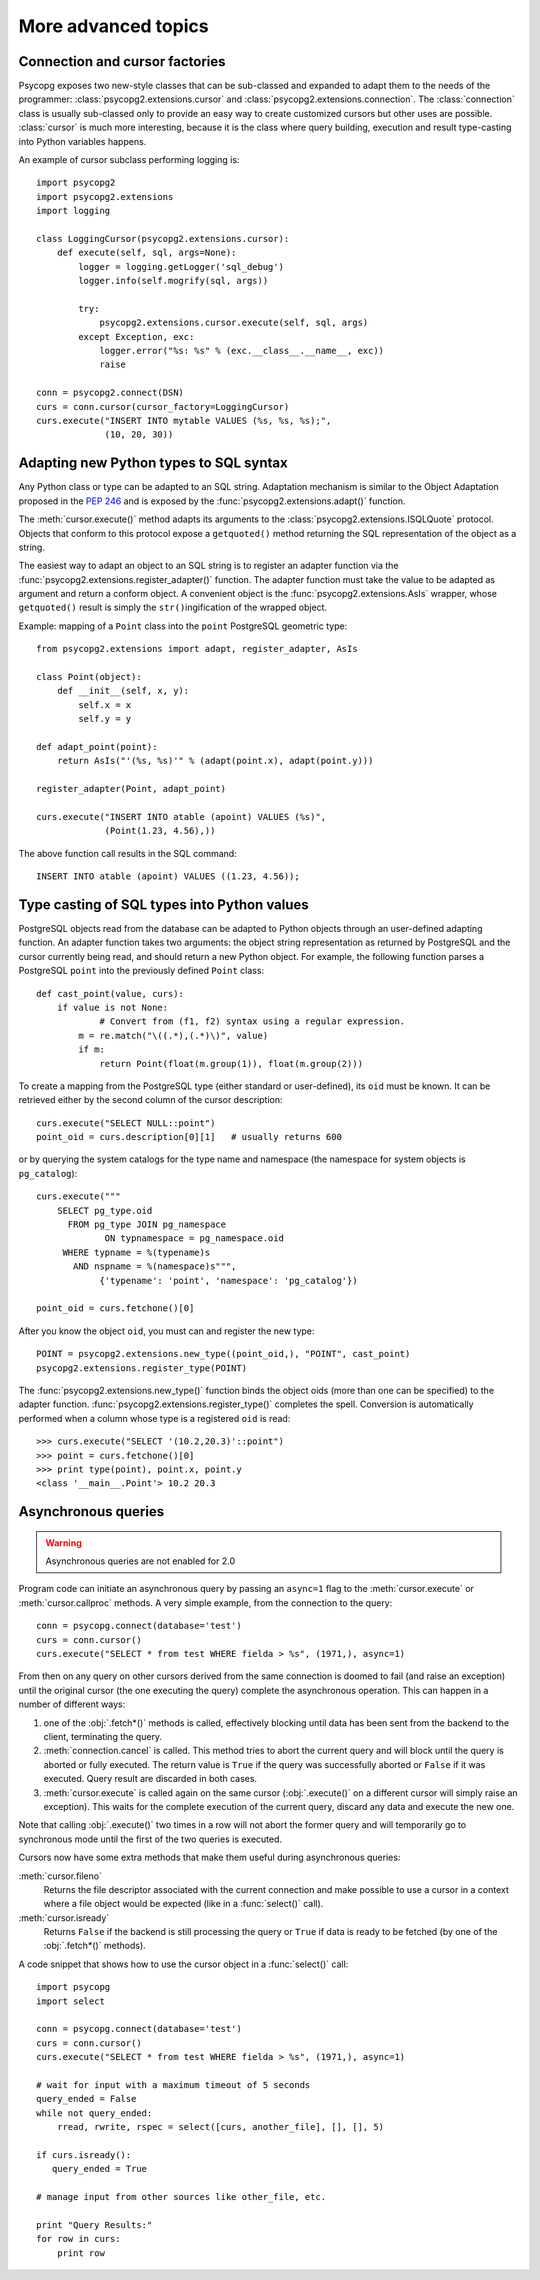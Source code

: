 More advanced topics
====================

.. sectionauthor:: Daniele Varrazzo <daniele.varrazzo@gmail.com>

.. index::
    double: Subclassing; Cursor
    double: Subclassing; Connection

.. _subclassing-connection:
.. _subclassing-cursor:

Connection and cursor factories
-------------------------------

Psycopg exposes two new-style classes that can be sub-classed and expanded to
adapt them to the needs of the programmer: :class:`psycopg2.extensions.cursor`
and :class:`psycopg2.extensions.connection`.  The :class:`connection` class is
usually sub-classed only to provide an easy way to create customized cursors
but other uses are possible. :class:`cursor` is much more interesting, because
it is the class where query building, execution and result type-casting into
Python variables happens.

An example of cursor subclass performing logging is::

    import psycopg2
    import psycopg2.extensions
    import logging

    class LoggingCursor(psycopg2.extensions.cursor):
        def execute(self, sql, args=None):
            logger = logging.getLogger('sql_debug')
            logger.info(self.mogrify(sql, args))

            try:
                psycopg2.extensions.cursor.execute(self, sql, args)
            except Exception, exc:
                logger.error("%s: %s" % (exc.__class__.__name__, exc))
                raise

    conn = psycopg2.connect(DSN)
    curs = conn.cursor(cursor_factory=LoggingCursor)
    curs.execute("INSERT INTO mytable VALUES (%s, %s, %s);",
                 (10, 20, 30))



.. index::
    single: Objects; Creating new adapters
    single: Adaptation; Creating new adapters
    single: Data types; Creating new adapters
    
.. _adapting-new-types:

Adapting new Python types to SQL syntax
---------------------------------------

Any Python class or type can be adapted to an SQL string.  Adaptation mechanism
is similar to the Object Adaptation proposed in the :pep:`246` and is exposed
by the :func:`psycopg2.extensions.adapt()` function.

The :meth:`cursor.execute()` method adapts its arguments to the
:class:`psycopg2.extensions.ISQLQuote` protocol.  Objects that conform to this
protocol expose a ``getquoted()`` method returning the SQL representation of
the object as a string.

The easiest way to adapt an object to an SQL string is to register an adapter
function via the :func:`psycopg2.extensions.register_adapter()` function.  The
adapter function must take the value to be adapted as argument and return a
conform object.  A convenient object is the :func:`psycopg2.extensions.AsIs`
wrapper, whose ``getquoted()`` result is simply the ``str()``\ ingification of
the wrapped object.

Example: mapping of a ``Point`` class into the ``point`` PostgreSQL geometric
type::

    from psycopg2.extensions import adapt, register_adapter, AsIs
    
    class Point(object):
        def __init__(self, x, y):
            self.x = x
            self.y = y
    
    def adapt_point(point):
        return AsIs("'(%s, %s)'" % (adapt(point.x), adapt(point.y)))
        
    register_adapter(Point, adapt_point)
    
    curs.execute("INSERT INTO atable (apoint) VALUES (%s)", 
                 (Point(1.23, 4.56),))

The above function call results in the SQL command::

    INSERT INTO atable (apoint) VALUES ((1.23, 4.56));



.. index:: Type casting

.. _type-casting-from-sql-to-python:

Type casting of SQL types into Python values
--------------------------------------------

PostgreSQL objects read from the database can be adapted to Python objects
through an user-defined adapting function.  An adapter function takes two
arguments: the object string representation as returned by PostgreSQL and the
cursor currently being read, and should return a new Python object.  For
example, the following function parses a PostgreSQL ``point`` into the
previously defined ``Point`` class::

    def cast_point(value, curs):
        if value is not None:
        	# Convert from (f1, f2) syntax using a regular expression.
            m = re.match("\((.*),(.*)\)", value) 
            if m:
                return Point(float(m.group(1)), float(m.group(2)))
                
To create a mapping from the PostgreSQL type (either standard or user-defined),
its ``oid`` must be known. It can be retrieved either by the second column of
the cursor description::

    curs.execute("SELECT NULL::point")
    point_oid = curs.description[0][1]   # usually returns 600

or by querying the system catalogs for the type name and namespace (the
namespace for system objects is ``pg_catalog``)::

    curs.execute("""
        SELECT pg_type.oid
          FROM pg_type JOIN pg_namespace
                 ON typnamespace = pg_namespace.oid
         WHERE typname = %(typename)s
           AND nspname = %(namespace)s""",
                {'typename': 'point', 'namespace': 'pg_catalog'})
        
    point_oid = curs.fetchone()[0]

After you know the object ``oid``, you must can and register the new type::

    POINT = psycopg2.extensions.new_type((point_oid,), "POINT", cast_point)
    psycopg2.extensions.register_type(POINT)

The :func:`psycopg2.extensions.new_type()` function binds the object oids
(more than one can be specified) to the adapter function.
:func:`psycopg2.extensions.register_type()` completes the spell.  Conversion
is automatically performed when a column whose type is a registered ``oid`` is
read::

    >>> curs.execute("SELECT '(10.2,20.3)'::point")
    >>> point = curs.fetchone()[0]
    >>> print type(point), point.x, point.y
    <class '__main__.Point'> 10.2 20.3



.. index::
    double: Asynchronous; Query
    
.. _asynchronous-queries:

Asynchronous queries
--------------------

.. warning::

    Asynchronous queries are not enabled for 2.0

    .. todo::

        I think this is false now: async queries seem working right now...

Program code can initiate an asynchronous query by passing an ``async=1`` flag
to the :meth:`cursor.execute` or :meth:`cursor.callproc` methods. A very
simple example, from the connection to the query::

    conn = psycopg.connect(database='test')
    curs = conn.cursor()
    curs.execute("SELECT * from test WHERE fielda > %s", (1971,), async=1)
    
From then on any query on other cursors derived from the same connection is
doomed to fail (and raise an exception) until the original cursor (the one
executing the query) complete the asynchronous operation. This can happen in
a number of different ways:

1) one of the :obj:`.fetch*()` methods is called, effectively blocking until
   data has been sent from the backend to the client, terminating the query.
   
2) :meth:`connection.cancel` is called. This method tries to abort the
   current query and will block until the query is aborted or fully executed.
   The return value is ``True`` if the query was successfully aborted or
   ``False`` if it was executed. Query result are discarded in both cases.
   
   .. todo::

        Can't see any ``connection.cancel`` method.
   
3) :meth:`cursor.execute` is called again on the same cursor
   (:obj:`.execute()` on a different cursor will simply raise an exception).
   This waits for the complete execution of the current query, discard any
   data and execute the new one.

Note that calling :obj:`.execute()` two times in a row will not abort the
former query and will temporarily go to synchronous mode until the first of
the two queries is executed.

Cursors now have some extra methods that make them useful during
asynchronous queries:

:meth:`cursor.fileno`
    Returns the file descriptor associated with the current connection and
    make possible to use a cursor in a context where a file object would be
    expected (like in a :func:`select()` call).

:meth:`cursor.isready`
    Returns ``False`` if the backend is still processing the query or ``True``
    if data is ready to be fetched (by one of the :obj:`.fetch*()` methods).
      
A code snippet that shows how to use the cursor object in a :func:`select()`
call::

    import psycopg
    import select
        
    conn = psycopg.connect(database='test')
    curs = conn.cursor()
    curs.execute("SELECT * from test WHERE fielda > %s", (1971,), async=1)

    # wait for input with a maximum timeout of 5 seconds
    query_ended = False
    while not query_ended:
        rread, rwrite, rspec = select([curs, another_file], [], [], 5)

    if curs.isready():
       query_ended = True

    # manage input from other sources like other_file, etc.

    print "Query Results:"
    for row in curs:
        print row


